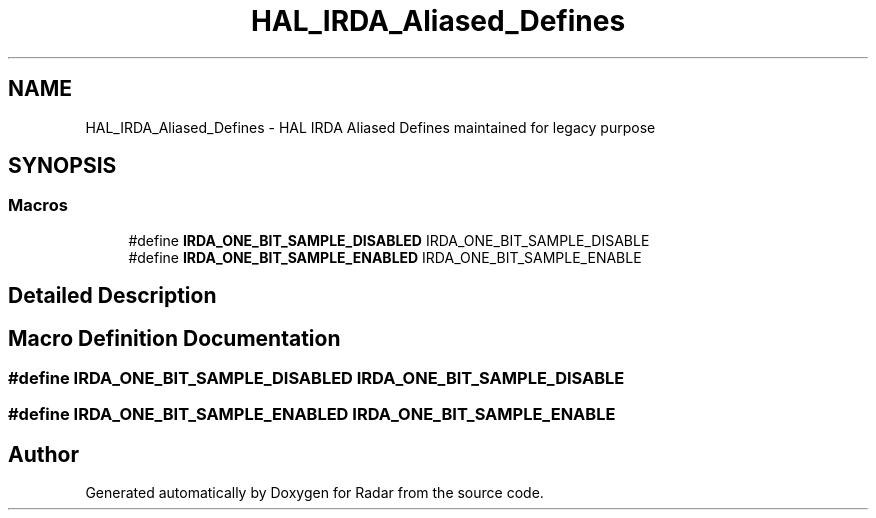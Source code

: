 .TH "HAL_IRDA_Aliased_Defines" 3 "Version 1.0.0" "Radar" \" -*- nroff -*-
.ad l
.nh
.SH NAME
HAL_IRDA_Aliased_Defines \- HAL IRDA Aliased Defines maintained for legacy purpose
.SH SYNOPSIS
.br
.PP
.SS "Macros"

.in +1c
.ti -1c
.RI "#define \fBIRDA_ONE_BIT_SAMPLE_DISABLED\fP   IRDA_ONE_BIT_SAMPLE_DISABLE"
.br
.ti -1c
.RI "#define \fBIRDA_ONE_BIT_SAMPLE_ENABLED\fP   IRDA_ONE_BIT_SAMPLE_ENABLE"
.br
.in -1c
.SH "Detailed Description"
.PP 

.SH "Macro Definition Documentation"
.PP 
.SS "#define IRDA_ONE_BIT_SAMPLE_DISABLED   IRDA_ONE_BIT_SAMPLE_DISABLE"

.SS "#define IRDA_ONE_BIT_SAMPLE_ENABLED   IRDA_ONE_BIT_SAMPLE_ENABLE"

.SH "Author"
.PP 
Generated automatically by Doxygen for Radar from the source code\&.
